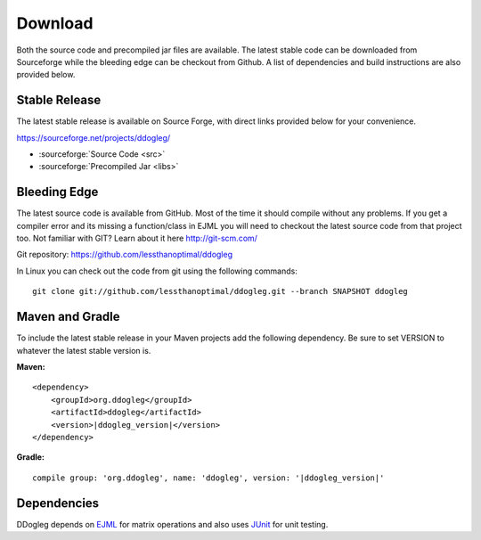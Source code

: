 Download 
========

Both the source code and precompiled jar files are available.  The latest stable code can be downloaded from Sourceforge while the bleeding edge can be checkout from Github. A list of dependencies and build instructions are also provided below.

Stable Release
--------------

The latest stable release is available on Source Forge, with direct links provided below for your convenience.

https://sourceforge.net/projects/ddogleg/

* :sourceforge:`Source Code <src>`
* :sourceforge:`Precompiled Jar <libs>`

Bleeding Edge
-------------

The latest source code is available from GitHub.  Most of the time it should compile without any problems.  If you get a compiler error and its missing a function/class in EJML you will need to checkout the latest source code from that project too.  Not familiar with GIT?  Learn about it here http://git-scm.com/

Git repository: https://github.com/lessthanoptimal/ddogleg

In Linux you can check out the code from git using the following commands:

::

  git clone git://github.com/lessthanoptimal/ddogleg.git --branch SNAPSHOT ddogleg

Maven and Gradle
------------------------

To include the latest stable release in your Maven projects add the following dependency. Be sure to set VERSION to whatever the latest stable version is.

**Maven:**

.. parsed-literal::
    <dependency>
        <groupId>org.ddogleg</groupId>
        <artifactId>ddogleg</artifactId>
        <version>\ |ddogleg_version|\ </version>
    </dependency>

**Gradle:**

.. parsed-literal::
    compile group: 'org.ddogleg', name: 'ddogleg', version: '\ |ddogleg_version|\ '


Dependencies
------------

DDogleg depends on `EJML <http://ejml.org>`_ for matrix operations and also uses `JUnit <http://junit.org>`_ for unit testing.
